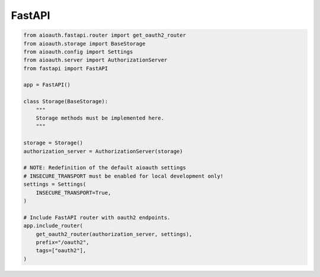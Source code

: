 FastAPI
=======

.. code-block:: python

    from aioauth.fastapi.router import get_oauth2_router
    from aioauth.storage import BaseStorage
    from aioauth.config import Settings
    from aioauth.server import AuthorizationServer
    from fastapi import FastAPI

    app = FastAPI()

    class Storage(BaseStorage):
        """
        Storage methods must be implemented here.
        """

    storage = Storage()
    authorization_server = AuthorizationServer(storage)

    # NOTE: Redefinition of the default aioauth settings
    # INSECURE_TRANSPORT must be enabled for local development only!
    settings = Settings(
        INSECURE_TRANSPORT=True,
    )

    # Include FastAPI router with oauth2 endpoints.
    app.include_router(
        get_oauth2_router(authorization_server, settings),
        prefix="/oauth2",
        tags=["oauth2"],
    )
